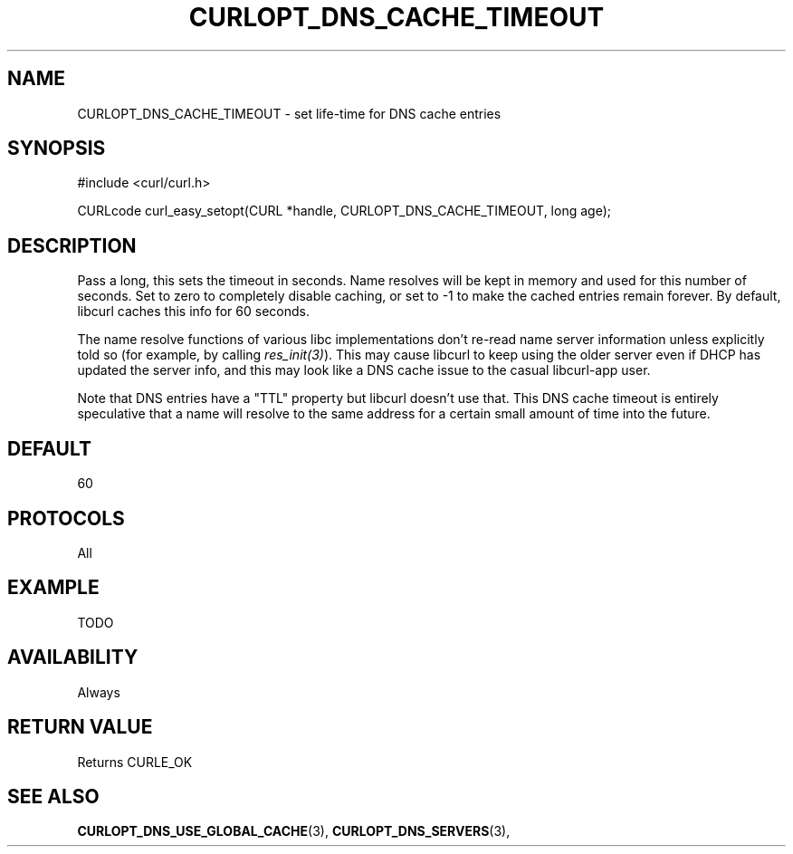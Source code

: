 .\" **************************************************************************
.\" *                                  _   _ ____  _
.\" *  Project                     ___| | | |  _ \| |
.\" *                             / __| | | | |_) | |
.\" *                            | (__| |_| |  _ <| |___
.\" *                             \___|\___/|_| \_\_____|
.\" *
.\" * Copyright (C) 1998 - 2014, Daniel Stenberg, <daniel@haxx.se>, et al.
.\" *
.\" * This software is licensed as described in the file COPYING, which
.\" * you should have received as part of this distribution. The terms
.\" * are also available at http://curl.haxx.se/docs/copyright.html.
.\" *
.\" * You may opt to use, copy, modify, merge, publish, distribute and/or sell
.\" * copies of the Software, and permit persons to whom the Software is
.\" * furnished to do so, under the terms of the COPYING file.
.\" *
.\" * This software is distributed on an "AS IS" basis, WITHOUT WARRANTY OF ANY
.\" * KIND, either express or implied.
.\" *
.\" **************************************************************************
.\"
.TH CURLOPT_DNS_CACHE_TIMEOUT 3 "17 Jun 2014" "libcurl 7.37.0" "curl_easy_setopt options"
.SH NAME
CURLOPT_DNS_CACHE_TIMEOUT \- set life-time for DNS cache entries
.SH SYNOPSIS
#include <curl/curl.h>

CURLcode curl_easy_setopt(CURL *handle, CURLOPT_DNS_CACHE_TIMEOUT, long age);
.SH DESCRIPTION
Pass a long, this sets the timeout in seconds. Name resolves will be kept in
memory and used for this number of seconds. Set to zero to completely disable
caching, or set to -1 to make the cached entries remain forever. By default,
libcurl caches this info for 60 seconds.

The name resolve functions of various libc implementations don't re-read name
server information unless explicitly told so (for example, by calling
\fIres_init(3)\fP). This may cause libcurl to keep using the older server even
if DHCP has updated the server info, and this may look like a DNS cache issue
to the casual libcurl-app user.

Note that DNS entries have a "TTL" property but libcurl doesn't use that. This
DNS cache timeout is entirely speculative that a name will resolve to the same
address for a certain small amount of time into the future.
.SH DEFAULT
60
.SH PROTOCOLS
All
.SH EXAMPLE
TODO
.SH AVAILABILITY
Always
.SH RETURN VALUE
Returns CURLE_OK
.SH "SEE ALSO"
.BR CURLOPT_DNS_USE_GLOBAL_CACHE "(3), " CURLOPT_DNS_SERVERS "(3), "
